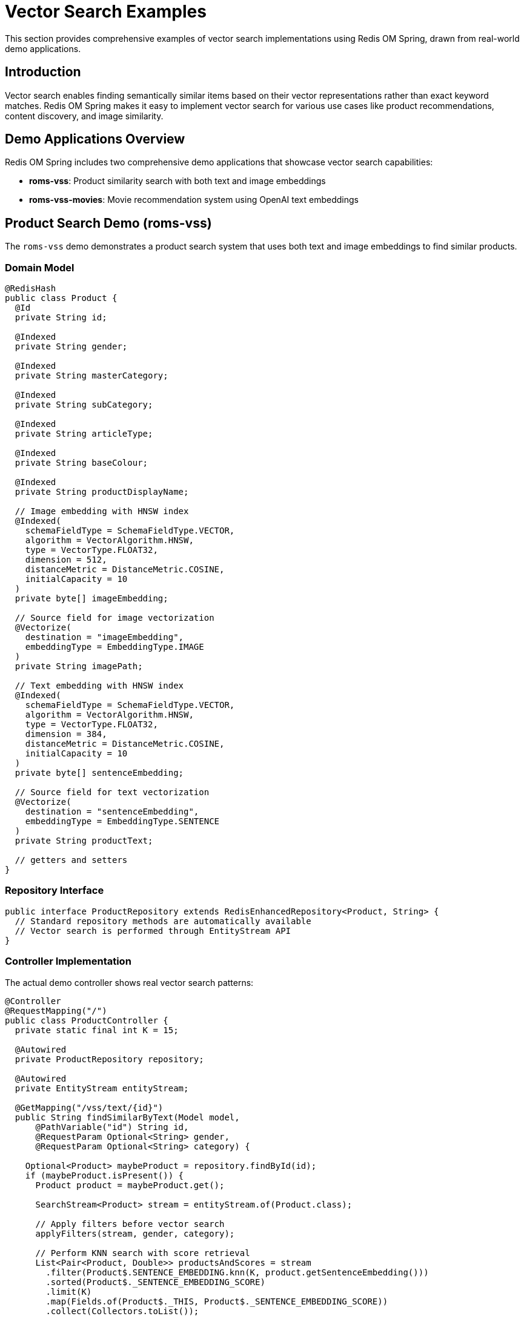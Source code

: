 = Vector Search Examples
:page-toclevels: 3
:page-pagination:

This section provides comprehensive examples of vector search implementations using Redis OM Spring, drawn from real-world demo applications.

== Introduction

Vector search enables finding semantically similar items based on their vector representations rather than exact keyword matches. Redis OM Spring makes it easy to implement vector search for various use cases like product recommendations, content discovery, and image similarity.

== Demo Applications Overview

Redis OM Spring includes two comprehensive demo applications that showcase vector search capabilities:

* **roms-vss**: Product similarity search with both text and image embeddings
* **roms-vss-movies**: Movie recommendation system using OpenAI text embeddings

== Product Search Demo (roms-vss)

The `roms-vss` demo demonstrates a product search system that uses both text and image embeddings to find similar products.

=== Domain Model

[source,java]
----
@RedisHash
public class Product {
  @Id
  private String id;

  @Indexed
  private String gender;

  @Indexed
  private String masterCategory;

  @Indexed
  private String subCategory;

  @Indexed
  private String articleType;

  @Indexed
  private String baseColour;

  @Indexed
  private String productDisplayName;

  // Image embedding with HNSW index
  @Indexed(
    schemaFieldType = SchemaFieldType.VECTOR,
    algorithm = VectorAlgorithm.HNSW,
    type = VectorType.FLOAT32,
    dimension = 512,
    distanceMetric = DistanceMetric.COSINE,
    initialCapacity = 10
  )
  private byte[] imageEmbedding;

  // Source field for image vectorization
  @Vectorize(
    destination = "imageEmbedding",
    embeddingType = EmbeddingType.IMAGE
  )
  private String imagePath;

  // Text embedding with HNSW index
  @Indexed(
    schemaFieldType = SchemaFieldType.VECTOR,
    algorithm = VectorAlgorithm.HNSW,
    type = VectorType.FLOAT32,
    dimension = 384,
    distanceMetric = DistanceMetric.COSINE,
    initialCapacity = 10
  )
  private byte[] sentenceEmbedding;

  // Source field for text vectorization
  @Vectorize(
    destination = "sentenceEmbedding",
    embeddingType = EmbeddingType.SENTENCE
  )
  private String productText;

  // getters and setters
}
----

=== Repository Interface

[source,java]
----
public interface ProductRepository extends RedisEnhancedRepository<Product, String> {
  // Standard repository methods are automatically available
  // Vector search is performed through EntityStream API
}
----

=== Controller Implementation

The actual demo controller shows real vector search patterns:

[source,java]
----
@Controller
@RequestMapping("/")
public class ProductController {
  private static final int K = 15;

  @Autowired
  private ProductRepository repository;

  @Autowired
  private EntityStream entityStream;

  @GetMapping("/vss/text/{id}")
  public String findSimilarByText(Model model,
      @PathVariable("id") String id,
      @RequestParam Optional<String> gender,
      @RequestParam Optional<String> category) {

    Optional<Product> maybeProduct = repository.findById(id);
    if (maybeProduct.isPresent()) {
      Product product = maybeProduct.get();

      SearchStream<Product> stream = entityStream.of(Product.class);

      // Apply filters before vector search
      applyFilters(stream, gender, category);

      // Perform KNN search with score retrieval
      List<Pair<Product, Double>> productsAndScores = stream
        .filter(Product$.SENTENCE_EMBEDDING.knn(K, product.getSentenceEmbedding()))
        .sorted(Product$._SENTENCE_EMBEDDING_SCORE)
        .limit(K)
        .map(Fields.of(Product$._THIS, Product$._SENTENCE_EMBEDDING_SCORE))
        .collect(Collectors.toList());

      List<Product> products = productsAndScores.stream()
        .map(Pair::getFirst)
        .toList();

      // Convert distance scores to similarity percentages
      List<Double> scores = productsAndScores.stream()
        .map(Pair::getSecond)
        .map(d -> 100.0 * (1 - d / 2))  // COSINE distance to similarity %
        .toList();

      // Add to model for rendering
      model.addAttribute("products", products);
      model.addAttribute("scores", scores);
    }

    return "fragments :: root";
  }

  @GetMapping("/vss/image/{id}")
  public String findSimilarByImage(Model model,
      @PathVariable("id") String id,
      @RequestParam Optional<String> gender,
      @RequestParam Optional<String> category) {

    Optional<Product> maybeProduct = repository.findById(id);
    if (maybeProduct.isPresent()) {
      Product product = maybeProduct.get();

      SearchStream<Product> stream = entityStream.of(Product.class);

      // Apply filters
      applyFilters(stream, gender, category);

      // Image similarity search
      List<Pair<Product, Double>> productsAndScores = stream
        .filter(Product$.IMAGE_EMBEDDING.knn(K, product.getImageEmbedding()))
        .sorted(Product$._IMAGE_EMBEDDING_SCORE)
        .limit(K)
        .map(Fields.of(Product$._THIS, Product$._IMAGE_EMBEDDING_SCORE))
        .collect(Collectors.toList());

      List<Product> products = productsAndScores.stream()
        .map(Pair::getFirst)
        .toList();

      List<Double> scores = productsAndScores.stream()
        .map(Pair::getSecond)
        .map(d -> 100.0 * (1 - d / 2))
        .toList();

      model.addAttribute("products", products);
      model.addAttribute("scores", scores);
    }

    return "fragments :: root";
  }

  private void applyFilters(SearchStream<Product> stream,
                           Optional<String> gender,
                           Optional<String> category) {
    if (gender.isPresent() && !gender.get().equalsIgnoreCase("all")) {
      stream.filter(Product$.GENDER.eq(gender.get()));
    }

    if (category.isPresent() && !category.get().equalsIgnoreCase("all")) {
      stream.filter(Product$.MASTER_CATEGORY.eq(category.get()));
    }
  }
}
----

== Movie Recommendation Demo (roms-vss-movies)

The `roms-vss-movies` demo shows how to build a movie recommendation system using OpenAI text embeddings.

=== Domain Model

[source,java]
----
@RedisHash
public class Movie {
  @Id
  private String title;

  @Indexed(sortable = true)
  private int year;

  @Indexed
  private List<String> cast;

  @Indexed
  private List<String> genres;

  private String href;

  // Source field for embedding generation
  @Vectorize(
    destination = "embeddedExtract",
    embeddingType = EmbeddingType.SENTENCE,
    provider = EmbeddingProvider.OPENAI,
    openAiEmbeddingModel = OpenAiApi.EmbeddingModel.TEXT_EMBEDDING_3_LARGE
  )
  private String extract;

  // Vector field with FLAT algorithm for accuracy
  @Indexed(
    schemaFieldType = SchemaFieldType.VECTOR,
    algorithm = VectorField.VectorAlgorithm.FLAT,
    type = VectorType.FLOAT32,
    dimension = 3072,  // TEXT_EMBEDDING_3_LARGE dimensions
    distanceMetric = DistanceMetric.COSINE,
    initialCapacity = 10
  )
  private byte[] embeddedExtract;

  private String thumbnail;
  private int thumbnailWidth;
  private int thumbnailHeight;

  // getters and setters
}
----

=== Search Service

The movie demo can implement search like this:

[source,java]
----
@Service
public class MovieService {
  @Autowired
  private EntityStream entityStream;

  @Autowired
  private MovieRepository movieRepository;

  public List<Movie> findSimilarMovies(String movieTitle, int k) {
    Optional<Movie> movie = movieRepository.findById(movieTitle);
    if (movie.isPresent()) {
      return entityStream
        .of(Movie.class)
        .filter(Movie$.EMBEDDED_EXTRACT.knn(k, movie.get().getEmbeddedExtract()))
        .sorted(Movie$._EMBEDDED_EXTRACT_SCORE)
        .limit(k)
        .collect(Collectors.toList());
    }
    return Collections.emptyList();
  }

  public List<Movie> findMoviesByGenreAndSimilarity(String movieTitle, String genre, int k) {
    Optional<Movie> movie = movieRepository.findById(movieTitle);
    if (movie.isPresent()) {
      return entityStream
        .of(Movie.class)
        .filter(Movie$.GENRES.in(genre))  // Pre-filter by genre
        .filter(Movie$.EMBEDDED_EXTRACT.knn(k, movie.get().getEmbeddedExtract()))
        .sorted(Movie$._EMBEDDED_EXTRACT_SCORE)
        .limit(k)
        .collect(Collectors.toList());
    }
    return Collections.emptyList();
  }

  public List<Movie> findMoviesByYearRange(String movieTitle, int startYear, int endYear, int k) {
    Optional<Movie> movie = movieRepository.findById(movieTitle);
    if (movie.isPresent()) {
      return entityStream
        .of(Movie.class)
        .filter(Movie$.YEAR.between(startYear, endYear))
        .filter(Movie$.EMBEDDED_EXTRACT.knn(k, movie.get().getEmbeddedExtract()))
        .sorted(Movie$._EMBEDDED_EXTRACT_SCORE)
        .limit(k)
        .collect(Collectors.toList());
    }
    return Collections.emptyList();
  }
}
----

== Advanced Vector Search Patterns

=== Hybrid Search (Vector + Traditional Filters)

Combine vector similarity with traditional field-based filtering for more precise results:

[source,java]
----
public List<Product> hybridProductSearch(String productId, String gender, String category, int k) {
  Optional<Product> maybeProduct = repository.findById(productId);
  if (maybeProduct.isPresent()) {
    Product product = maybeProduct.get();

    SearchStream<Product> stream = entityStream.of(Product.class);

    // Apply traditional filters first to reduce search space
    if (gender != null && !gender.equalsIgnoreCase("all")) {
      stream.filter(Product$.GENDER.eq(gender));
    }

    if (category != null && !category.equalsIgnoreCase("all")) {
      stream.filter(Product$.MASTER_CATEGORY.eq(category));
    }

    // Then apply vector similarity
    return stream
      .filter(Product$.SENTENCE_EMBEDDING.knn(k, product.getSentenceEmbedding()))
      .sorted(Product$._SENTENCE_EMBEDDING_SCORE)
      .limit(k)
      .collect(Collectors.toList());
  }
  return Collections.emptyList();
}
----

=== Multi-Vector Search

Search across multiple vector fields for comprehensive similarity:

[source,java]
----
public class MultiVectorSearchResult {
  private List<Product> textResults;
  private List<Product> imageResults;
  private List<Double> textScores;
  private List<Double> imageScores;

  // constructors, getters, setters
}

public MultiVectorSearchResult multiVectorSearch(String productId, int k) {
  Optional<Product> maybeProduct = repository.findById(productId);
  if (maybeProduct.isPresent()) {
    Product product = maybeProduct.get();

    // Search by text embedding
    List<Pair<Product, Double>> textResults = entityStream
      .of(Product.class)
      .filter(Product$.SENTENCE_EMBEDDING.knn(k, product.getSentenceEmbedding()))
      .sorted(Product$._SENTENCE_EMBEDDING_SCORE)
      .limit(k)
      .map(Fields.of(Product$._THIS, Product$._SENTENCE_EMBEDDING_SCORE))
      .collect(Collectors.toList());

    // Search by image embedding
    List<Pair<Product, Double>> imageResults = entityStream
      .of(Product.class)
      .filter(Product$.IMAGE_EMBEDDING.knn(k, product.getImageEmbedding()))
      .sorted(Product$._IMAGE_EMBEDDING_SCORE)
      .limit(k)
      .map(Fields.of(Product$._THIS, Product$._IMAGE_EMBEDDING_SCORE))
      .collect(Collectors.toList());

    return new MultiVectorSearchResult(
      textResults.stream().map(Pair::getFirst).collect(Collectors.toList()),
      imageResults.stream().map(Pair::getFirst).collect(Collectors.toList()),
      textResults.stream().map(Pair::getSecond).collect(Collectors.toList()),
      imageResults.stream().map(Pair::getSecond).collect(Collectors.toList())
    );
  }
  return new MultiVectorSearchResult(Collections.emptyList(), Collections.emptyList(),
                                   Collections.emptyList(), Collections.emptyList());
}
----

=== Score-Based Filtering

Filter results based on similarity scores to ensure quality:

[source,java]
----
public List<Product> findHighQualitySimilarProducts(String productId, double minSimilarity, int maxResults) {
  Optional<Product> maybeProduct = repository.findById(productId);
  if (maybeProduct.isPresent()) {
    Product product = maybeProduct.get();

    return entityStream
      .of(Product.class)
      .filter(Product$.SENTENCE_EMBEDDING.knn(maxResults * 2, product.getSentenceEmbedding()))
      .sorted(Product$._SENTENCE_EMBEDDING_SCORE)
      .map(Fields.of(Product$._THIS, Product$._SENTENCE_EMBEDDING_SCORE))
      .collect(Collectors.toList())
      .stream()
      .filter(pair -> {
        // Convert distance to similarity percentage
        double similarity = 100.0 * (1 - pair.getSecond() / 2);
        return similarity >= minSimilarity;
      })
      .map(Pair::getFirst)
      .limit(maxResults)
      .collect(Collectors.toList());
  }
  return Collections.emptyList();
}
----

== Configuration Examples

=== Dependencies

Add the required dependencies for AI integration:

[source,xml]
----
<dependencies>
  <!-- Core Redis OM Spring -->
  <dependency>
    <groupId>com.redis.om</groupId>
    <artifactId>redis-om-spring</artifactId>
    <version>{redis-om-version}</version>
  </dependency>

  <!-- AI integration module -->
  <dependency>
    <groupId>com.redis.om</groupId>
    <artifactId>redis-om-spring-ai</artifactId>
    <version>{redis-om-version}</version>
  </dependency>

  <!-- Spring AI OpenAI integration -->
  <dependency>
    <groupId>org.springframework.ai</groupId>
    <artifactId>spring-ai-openai-spring-boot-starter</artifactId>
    <version>1.0.0</version>
  </dependency>
</dependencies>
----

=== Application Properties

[source,yaml]
----
# Redis connection
spring:
  data:
    redis:
      host: localhost
      port: 6379

  # OpenAI configuration
  ai:
    openai:
      api-key: ${OPENAI_API_KEY}
      chat:
        model: gpt-4o
      embedding:
        model: text-embedding-3-large

# Redis OM Spring configuration
redis:
  om:
    repository:
      query:
        limit: 10000
----

=== Bean Configuration

[source,java]
----
@Configuration
@EnableRedisEnhancedRepositories(basePackages = "com.example.repositories")
public class VectorSearchConfiguration {

  @Bean
  @Primary
  public LettuceConnectionFactory redisConnectionFactory() {
    return new LettuceConnectionFactory(
      new RedisStandaloneConfiguration("localhost", 6379));
  }
}
----

== Performance Considerations

=== Index Algorithm Selection

Choose the right algorithm based on your use case:

[source,java]
----
// HNSW: Fast approximate search, good for large datasets
@Indexed(
  schemaFieldType = SchemaFieldType.VECTOR,
  algorithm = VectorAlgorithm.HNSW,
  type = VectorType.FLOAT32,
  dimension = 1536,
  distanceMetric = DistanceMetric.COSINE,
  initialCapacity = 100000,  // Large dataset
  m = 32,                    // Higher connections for better recall
  efConstruction = 400       // Higher quality index
)
private byte[] embedding;

// FLAT: Exact search, good for smaller datasets or high accuracy needs
@Indexed(
  schemaFieldType = SchemaFieldType.VECTOR,
  algorithm = VectorAlgorithm.FLAT,
  type = VectorType.FLOAT32,
  dimension = 3072,
  distanceMetric = DistanceMetric.COSINE,
  initialCapacity = 10000
)
private byte[] embedding;
----

=== Query Optimization

[source,java]
----
// Pre-filter to reduce vector search scope
public List<Product> optimizedSearch(String productId, String category, int k) {
  Optional<Product> maybeProduct = repository.findById(productId);
  if (maybeProduct.isPresent()) {
    Product product = maybeProduct.get();

    return entityStream
      .of(Product.class)
      .filter(Product$.MASTER_CATEGORY.eq(category))  // Reduce search space first
      .filter(Product$.SENTENCE_EMBEDDING.knn(k, product.getSentenceEmbedding()))
      .sorted(Product$._SENTENCE_EMBEDDING_SCORE)
      .limit(k)
      .collect(Collectors.toList());
  }
  return Collections.emptyList();
}
----

== Running the Demo Applications

=== Product Search Demo (roms-vss)

Navigate to the `demos/roms-vss` directory and run:

[source,bash]
----
# Start Redis Stack
docker compose up -d

# Build and run the application
../../mvnw clean spring-boot:run

# Access the web interface
open http://localhost:8080
----

=== Movie Recommendation Demo (roms-vss-movies)

Navigate to the `demos/roms-vss-movies` directory and run:

[source,bash]
----
# Start Redis Stack
docker compose up -d

# Set your OpenAI API key
export OPENAI_API_KEY=your-api-key-here

# Build and run the application
../../mvnw clean spring-boot:run

# Access the web interface
open http://localhost:8080
----

== Best Practices

=== Vector Field Design

1. **Use byte[] for storage efficiency**: Vector fields should be `byte[]` rather than `float[]`
2. **Choose appropriate dimensions**: Match your embedding model (384 for sentence transformers, 1536 for OpenAI ada-002, 3072 for text-embedding-3-large)
3. **Select the right distance metric**: COSINE for text, L2 for images
4. **Tune HNSW parameters**: Higher `m` and `efConstruction` for better quality, at the cost of memory and build time

=== Search Strategy

1. **Pre-filter when possible**: Apply traditional filters before vector search to reduce scope
2. **Limit result sets**: Use reasonable K values (10-50) for good performance
3. **Handle scores appropriately**: Convert distances to similarity percentages for user-friendly display
4. **Combine multiple vectors**: Use both text and image embeddings for comprehensive similarity

=== Production Considerations

1. **Monitor index performance**: Track search latency and recall
2. **Scale vector dimensions carefully**: Higher dimensions = more memory and slower search
3. **Batch embedding generation**: Generate embeddings efficiently during data ingestion
4. **Cache frequently accessed vectors**: Cache popular product embeddings

For complete working examples, check out the `roms-vss` and `roms-vss-movies` demo applications in the Redis OM Spring repository.
